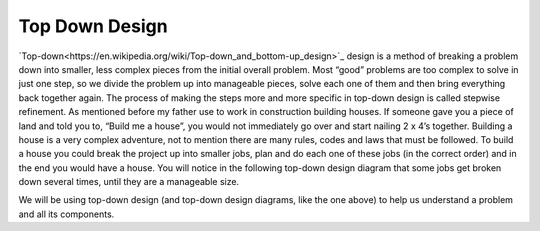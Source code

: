 .. _top-down-design:

Top Down Design
=================

`Top-down<https://en.wikipedia.org/wiki/Top-down_and_bottom-up_design>`_ design is a method of breaking a problem down into smaller, less complex pieces from the initial overall problem. Most “good” problems are too complex to solve in just one step, so we divide the problem up into manageable pieces, solve each one of them and then bring everything back together again. The process of making the steps more and more specific in top-down design is called stepwise refinement.
As mentioned before my father use to work in construction building houses. If someone gave you a piece of land and told you to, “Build me a house”, you would not immediately go over and start nailing 2 x 4’s together. Building a house is a very complex adventure, not to mention there are many rules, codes and laws that must be followed. To build a house you could break the project up into smaller jobs, plan and do each one of these jobs (in the correct order) and in the end you would have a house. You will notice in the following top-down design diagram that some jobs get broken down several times, until they are a manageable size.

We will be using top-down design (and top-down design diagrams, like the one above) to help us understand a problem and all its components.